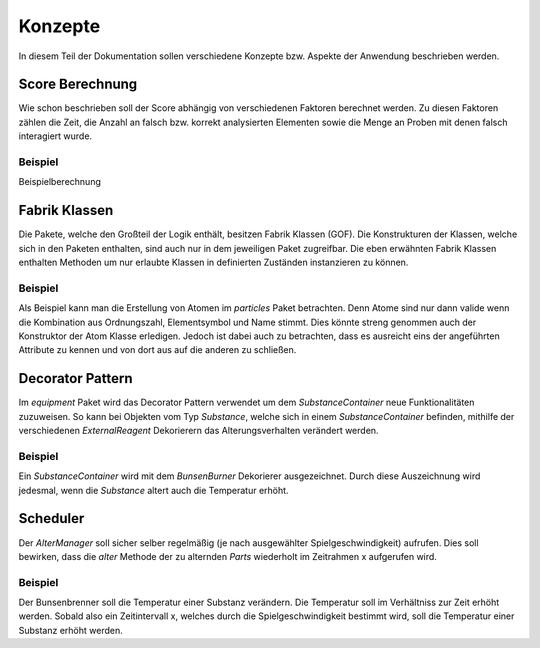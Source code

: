 Konzepte
========

In diesem Teil der Dokumentation sollen verschiedene Konzepte bzw. Aspekte der Anwendung beschrieben werden.

Score Berechnung
################

Wie schon beschrieben soll der Score abhängig von verschiedenen Faktoren berechnet werden. Zu diesen Faktoren zählen
die Zeit, die Anzahl an falsch bzw. korrekt analysierten Elementen sowie die Menge an Proben mit denen falsch
interagiert wurde.

Beispiel
********

Beispielberechnung


Fabrik Klassen
##############

Die Pakete, welche den Großteil der Logik enthält, besitzen Fabrik Klassen (GOF). Die Konstrukturen der Klassen, welche
sich in den Paketen enthalten, sind auch nur in dem jeweiligen Paket zugreifbar. Die eben erwähnten Fabrik Klassen
enthalten Methoden um nur erlaubte Klassen in definierten Zuständen instanzieren zu können.

Beispiel
********

Als Beispiel kann man die Erstellung von Atomen im `particles` Paket betrachten. Denn Atome sind nur dann valide wenn
die Kombination aus Ordnungszahl, Elementsymbol und Name stimmt. Dies könnte streng genommen auch der Konstruktor der
Atom Klasse erledigen. Jedoch ist dabei auch zu betrachten, dass es ausreicht eins der angeführten Attribute zu kennen
und von dort aus auf die anderen zu schließen.


Decorator Pattern
#################

Im `equipment` Paket wird das Decorator Pattern verwendet um dem `SubstanceContainer` neue Funktionalitäten zuzuweisen.
So kann bei Objekten vom Typ `Substance`, welche sich in einem `SubstanceContainer` befinden, mithilfe der verschiedenen
`ExternalReagent` Dekorierern das Alterungsverhalten verändert werden.

Beispiel
********

Ein `SubstanceContainer` wird mit dem `BunsenBurner` Dekorierer ausgezeichnet. Durch diese Auszeichnung wird jedesmal,
wenn die `Substance` altert auch die Temperatur erhöht.


Scheduler
#########

Der `AlterManager` soll sicher selber regelmäßig (je nach ausgewählter Spielgeschwindigkeit) aufrufen. Dies soll
bewirken, dass die `alter` Methode der zu alternden `Parts` wiederholt im Zeitrahmen x aufgerufen wird.

Beispiel
********

Der Bunsenbrenner soll die Temperatur einer Substanz verändern. Die Temperatur soll im Verhältniss zur Zeit erhöht
werden. Sobald also ein Zeitintervall x, welches durch die Spielgeschwindigkeit bestimmt wird, soll die Temperatur einer
Substanz erhöht werden.